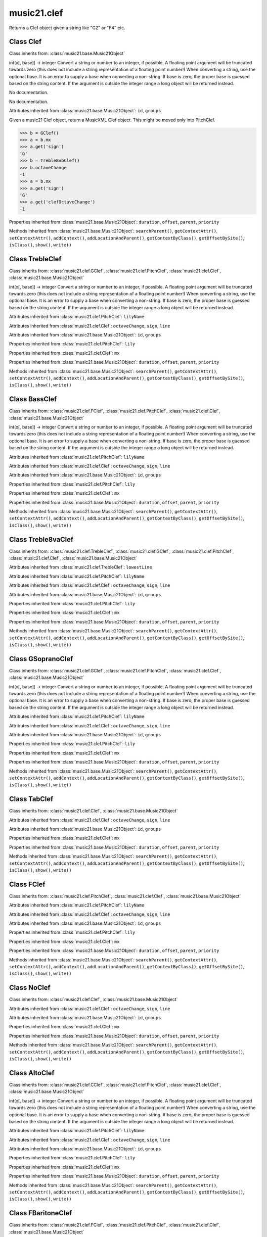 .. _moduleClef:

music21.clef
============

.. WARNING: DO NOT EDIT THIS FILE: AUTOMATICALLY GENERATED

.. module:: music21.clef

.. function:: standardClefFromXN()

Returns a Clef object given a string like "G2" or "F4" etc. 

Class Clef
----------

.. class:: Clef


    Class inherits from: :class:`music21.base.Music21Object`

    .. attribute:: octaveChange

    int(x[, base]) -> integer Convert a string or number to an integer, if possible.  A floating point argument will be truncated towards zero (this does not include a string representation of a floating point number!)  When converting a string, use the optional base.  It is an error to supply a base when converting a non-string.  If base is zero, the proper base is guessed based on the string content.  If the argument is outside the integer range a long object will be returned instead. 

    .. attribute:: sign

    No documentation. 

    .. attribute:: line

    No documentation. 

    Attributes inherited from :class:`music21.base.Music21Object`: ``id``, ``groups``

    .. attribute:: mx

    Given a music21 Clef object, return a MusicXML Clef object. This might be moved only into PitchClef. 

    >>> b = GClef()
    >>> a = b.mx
    >>> a.get('sign')
    'G' 
    >>> b = Treble8vbClef()
    >>> b.octaveChange
    -1 
    >>> a = b.mx
    >>> a.get('sign')
    'G' 
    >>> a.get('clefOctaveChange')
    -1 

    Properties inherited from :class:`music21.base.Music21Object`: ``duration``, ``offset``, ``parent``, ``priority``

    Methods inherited from :class:`music21.base.Music21Object`: ``searchParent()``, ``getContextAttr()``, ``setContextAttr()``, ``addContext()``, ``addLocationAndParent()``, ``getContextByClass()``, ``getOffsetBySite()``, ``isClass()``, ``show()``, ``write()``


Class TrebleClef
----------------

.. class:: TrebleClef


    Class inherits from: :class:`music21.clef.GClef`, :class:`music21.clef.PitchClef`, :class:`music21.clef.Clef`, :class:`music21.base.Music21Object`

    .. attribute:: lowestLine

    int(x[, base]) -> integer Convert a string or number to an integer, if possible.  A floating point argument will be truncated towards zero (this does not include a string representation of a floating point number!)  When converting a string, use the optional base.  It is an error to supply a base when converting a non-string.  If base is zero, the proper base is guessed based on the string content.  If the argument is outside the integer range a long object will be returned instead. 

    Attributes inherited from :class:`music21.clef.PitchClef`: ``lilyName``

    Attributes inherited from :class:`music21.clef.Clef`: ``octaveChange``, ``sign``, ``line``

    Attributes inherited from :class:`music21.base.Music21Object`: ``id``, ``groups``

    Properties inherited from :class:`music21.clef.PitchClef`: ``lily``

    Properties inherited from :class:`music21.clef.Clef`: ``mx``

    Properties inherited from :class:`music21.base.Music21Object`: ``duration``, ``offset``, ``parent``, ``priority``

    Methods inherited from :class:`music21.base.Music21Object`: ``searchParent()``, ``getContextAttr()``, ``setContextAttr()``, ``addContext()``, ``addLocationAndParent()``, ``getContextByClass()``, ``getOffsetBySite()``, ``isClass()``, ``show()``, ``write()``


Class BassClef
--------------

.. class:: BassClef


    Class inherits from: :class:`music21.clef.FClef`, :class:`music21.clef.PitchClef`, :class:`music21.clef.Clef`, :class:`music21.base.Music21Object`

    .. attribute:: lowestLine

    int(x[, base]) -> integer Convert a string or number to an integer, if possible.  A floating point argument will be truncated towards zero (this does not include a string representation of a floating point number!)  When converting a string, use the optional base.  It is an error to supply a base when converting a non-string.  If base is zero, the proper base is guessed based on the string content.  If the argument is outside the integer range a long object will be returned instead. 

    Attributes inherited from :class:`music21.clef.PitchClef`: ``lilyName``

    Attributes inherited from :class:`music21.clef.Clef`: ``octaveChange``, ``sign``, ``line``

    Attributes inherited from :class:`music21.base.Music21Object`: ``id``, ``groups``

    Properties inherited from :class:`music21.clef.PitchClef`: ``lily``

    Properties inherited from :class:`music21.clef.Clef`: ``mx``

    Properties inherited from :class:`music21.base.Music21Object`: ``duration``, ``offset``, ``parent``, ``priority``

    Methods inherited from :class:`music21.base.Music21Object`: ``searchParent()``, ``getContextAttr()``, ``setContextAttr()``, ``addContext()``, ``addLocationAndParent()``, ``getContextByClass()``, ``getOffsetBySite()``, ``isClass()``, ``show()``, ``write()``


Class Treble8vaClef
-------------------

.. class:: Treble8vaClef


    Class inherits from: :class:`music21.clef.TrebleClef`, :class:`music21.clef.GClef`, :class:`music21.clef.PitchClef`, :class:`music21.clef.Clef`, :class:`music21.base.Music21Object`

    Attributes inherited from :class:`music21.clef.TrebleClef`: ``lowestLine``

    Attributes inherited from :class:`music21.clef.PitchClef`: ``lilyName``

    Attributes inherited from :class:`music21.clef.Clef`: ``octaveChange``, ``sign``, ``line``

    Attributes inherited from :class:`music21.base.Music21Object`: ``id``, ``groups``

    Properties inherited from :class:`music21.clef.PitchClef`: ``lily``

    Properties inherited from :class:`music21.clef.Clef`: ``mx``

    Properties inherited from :class:`music21.base.Music21Object`: ``duration``, ``offset``, ``parent``, ``priority``

    Methods inherited from :class:`music21.base.Music21Object`: ``searchParent()``, ``getContextAttr()``, ``setContextAttr()``, ``addContext()``, ``addLocationAndParent()``, ``getContextByClass()``, ``getOffsetBySite()``, ``isClass()``, ``show()``, ``write()``


Class GSopranoClef
------------------

.. class:: GSopranoClef


    Class inherits from: :class:`music21.clef.GClef`, :class:`music21.clef.PitchClef`, :class:`music21.clef.Clef`, :class:`music21.base.Music21Object`

    .. attribute:: lowestLine

    int(x[, base]) -> integer Convert a string or number to an integer, if possible.  A floating point argument will be truncated towards zero (this does not include a string representation of a floating point number!)  When converting a string, use the optional base.  It is an error to supply a base when converting a non-string.  If base is zero, the proper base is guessed based on the string content.  If the argument is outside the integer range a long object will be returned instead. 

    Attributes inherited from :class:`music21.clef.PitchClef`: ``lilyName``

    Attributes inherited from :class:`music21.clef.Clef`: ``octaveChange``, ``sign``, ``line``

    Attributes inherited from :class:`music21.base.Music21Object`: ``id``, ``groups``

    Properties inherited from :class:`music21.clef.PitchClef`: ``lily``

    Properties inherited from :class:`music21.clef.Clef`: ``mx``

    Properties inherited from :class:`music21.base.Music21Object`: ``duration``, ``offset``, ``parent``, ``priority``

    Methods inherited from :class:`music21.base.Music21Object`: ``searchParent()``, ``getContextAttr()``, ``setContextAttr()``, ``addContext()``, ``addLocationAndParent()``, ``getContextByClass()``, ``getOffsetBySite()``, ``isClass()``, ``show()``, ``write()``


Class TabClef
-------------

.. class:: TabClef


    Class inherits from: :class:`music21.clef.Clef`, :class:`music21.base.Music21Object`

    Attributes inherited from :class:`music21.clef.Clef`: ``octaveChange``, ``sign``, ``line``

    Attributes inherited from :class:`music21.base.Music21Object`: ``id``, ``groups``

    Properties inherited from :class:`music21.clef.Clef`: ``mx``

    Properties inherited from :class:`music21.base.Music21Object`: ``duration``, ``offset``, ``parent``, ``priority``

    Methods inherited from :class:`music21.base.Music21Object`: ``searchParent()``, ``getContextAttr()``, ``setContextAttr()``, ``addContext()``, ``addLocationAndParent()``, ``getContextByClass()``, ``getOffsetBySite()``, ``isClass()``, ``show()``, ``write()``


Class FClef
-----------

.. class:: FClef


    Class inherits from: :class:`music21.clef.PitchClef`, :class:`music21.clef.Clef`, :class:`music21.base.Music21Object`

    Attributes inherited from :class:`music21.clef.PitchClef`: ``lilyName``

    Attributes inherited from :class:`music21.clef.Clef`: ``octaveChange``, ``sign``, ``line``

    Attributes inherited from :class:`music21.base.Music21Object`: ``id``, ``groups``

    Properties inherited from :class:`music21.clef.PitchClef`: ``lily``

    Properties inherited from :class:`music21.clef.Clef`: ``mx``

    Properties inherited from :class:`music21.base.Music21Object`: ``duration``, ``offset``, ``parent``, ``priority``

    Methods inherited from :class:`music21.base.Music21Object`: ``searchParent()``, ``getContextAttr()``, ``setContextAttr()``, ``addContext()``, ``addLocationAndParent()``, ``getContextByClass()``, ``getOffsetBySite()``, ``isClass()``, ``show()``, ``write()``


Class NoClef
------------

.. class:: NoClef


    Class inherits from: :class:`music21.clef.Clef`, :class:`music21.base.Music21Object`

    Attributes inherited from :class:`music21.clef.Clef`: ``octaveChange``, ``sign``, ``line``

    Attributes inherited from :class:`music21.base.Music21Object`: ``id``, ``groups``

    Properties inherited from :class:`music21.clef.Clef`: ``mx``

    Properties inherited from :class:`music21.base.Music21Object`: ``duration``, ``offset``, ``parent``, ``priority``

    Methods inherited from :class:`music21.base.Music21Object`: ``searchParent()``, ``getContextAttr()``, ``setContextAttr()``, ``addContext()``, ``addLocationAndParent()``, ``getContextByClass()``, ``getOffsetBySite()``, ``isClass()``, ``show()``, ``write()``


Class AltoClef
--------------

.. class:: AltoClef


    Class inherits from: :class:`music21.clef.CClef`, :class:`music21.clef.PitchClef`, :class:`music21.clef.Clef`, :class:`music21.base.Music21Object`

    .. attribute:: lowestLine

    int(x[, base]) -> integer Convert a string or number to an integer, if possible.  A floating point argument will be truncated towards zero (this does not include a string representation of a floating point number!)  When converting a string, use the optional base.  It is an error to supply a base when converting a non-string.  If base is zero, the proper base is guessed based on the string content.  If the argument is outside the integer range a long object will be returned instead. 

    Attributes inherited from :class:`music21.clef.PitchClef`: ``lilyName``

    Attributes inherited from :class:`music21.clef.Clef`: ``octaveChange``, ``sign``, ``line``

    Attributes inherited from :class:`music21.base.Music21Object`: ``id``, ``groups``

    Properties inherited from :class:`music21.clef.PitchClef`: ``lily``

    Properties inherited from :class:`music21.clef.Clef`: ``mx``

    Properties inherited from :class:`music21.base.Music21Object`: ``duration``, ``offset``, ``parent``, ``priority``

    Methods inherited from :class:`music21.base.Music21Object`: ``searchParent()``, ``getContextAttr()``, ``setContextAttr()``, ``addContext()``, ``addLocationAndParent()``, ``getContextByClass()``, ``getOffsetBySite()``, ``isClass()``, ``show()``, ``write()``


Class FBaritoneClef
-------------------

.. class:: FBaritoneClef


    Class inherits from: :class:`music21.clef.FClef`, :class:`music21.clef.PitchClef`, :class:`music21.clef.Clef`, :class:`music21.base.Music21Object`

    .. attribute:: lowestLine

    int(x[, base]) -> integer Convert a string or number to an integer, if possible.  A floating point argument will be truncated towards zero (this does not include a string representation of a floating point number!)  When converting a string, use the optional base.  It is an error to supply a base when converting a non-string.  If base is zero, the proper base is guessed based on the string content.  If the argument is outside the integer range a long object will be returned instead. 

    Attributes inherited from :class:`music21.clef.PitchClef`: ``lilyName``

    Attributes inherited from :class:`music21.clef.Clef`: ``octaveChange``, ``sign``, ``line``

    Attributes inherited from :class:`music21.base.Music21Object`: ``id``, ``groups``

    Properties inherited from :class:`music21.clef.PitchClef`: ``lily``

    Properties inherited from :class:`music21.clef.Clef`: ``mx``

    Properties inherited from :class:`music21.base.Music21Object`: ``duration``, ``offset``, ``parent``, ``priority``

    Methods inherited from :class:`music21.base.Music21Object`: ``searchParent()``, ``getContextAttr()``, ``setContextAttr()``, ``addContext()``, ``addLocationAndParent()``, ``getContextByClass()``, ``getOffsetBySite()``, ``isClass()``, ``show()``, ``write()``


Class Treble8vbClef
-------------------

.. class:: Treble8vbClef


    Class inherits from: :class:`music21.clef.TrebleClef`, :class:`music21.clef.GClef`, :class:`music21.clef.PitchClef`, :class:`music21.clef.Clef`, :class:`music21.base.Music21Object`

    Attributes inherited from :class:`music21.clef.TrebleClef`: ``lowestLine``

    Attributes inherited from :class:`music21.clef.PitchClef`: ``lilyName``

    Attributes inherited from :class:`music21.clef.Clef`: ``octaveChange``, ``sign``, ``line``

    Attributes inherited from :class:`music21.base.Music21Object`: ``id``, ``groups``

    Properties inherited from :class:`music21.clef.PitchClef`: ``lily``

    Properties inherited from :class:`music21.clef.Clef`: ``mx``

    Properties inherited from :class:`music21.base.Music21Object`: ``duration``, ``offset``, ``parent``, ``priority``

    Methods inherited from :class:`music21.base.Music21Object`: ``searchParent()``, ``getContextAttr()``, ``setContextAttr()``, ``addContext()``, ``addLocationAndParent()``, ``getContextByClass()``, ``getOffsetBySite()``, ``isClass()``, ``show()``, ``write()``


Class PercussionClef
--------------------

.. class:: PercussionClef


    Class inherits from: :class:`music21.clef.Clef`, :class:`music21.base.Music21Object`

    Attributes inherited from :class:`music21.clef.Clef`: ``octaveChange``, ``sign``, ``line``

    Attributes inherited from :class:`music21.base.Music21Object`: ``id``, ``groups``

    Properties inherited from :class:`music21.clef.Clef`: ``mx``

    Properties inherited from :class:`music21.base.Music21Object`: ``duration``, ``offset``, ``parent``, ``priority``

    Methods inherited from :class:`music21.base.Music21Object`: ``searchParent()``, ``getContextAttr()``, ``setContextAttr()``, ``addContext()``, ``addLocationAndParent()``, ``getContextByClass()``, ``getOffsetBySite()``, ``isClass()``, ``show()``, ``write()``


Class FrenchViolinClef
----------------------

.. class:: FrenchViolinClef


    Class inherits from: :class:`music21.clef.GClef`, :class:`music21.clef.PitchClef`, :class:`music21.clef.Clef`, :class:`music21.base.Music21Object`

    .. attribute:: lowestLine

    int(x[, base]) -> integer Convert a string or number to an integer, if possible.  A floating point argument will be truncated towards zero (this does not include a string representation of a floating point number!)  When converting a string, use the optional base.  It is an error to supply a base when converting a non-string.  If base is zero, the proper base is guessed based on the string content.  If the argument is outside the integer range a long object will be returned instead. 

    Attributes inherited from :class:`music21.clef.PitchClef`: ``lilyName``

    Attributes inherited from :class:`music21.clef.Clef`: ``octaveChange``, ``sign``, ``line``

    Attributes inherited from :class:`music21.base.Music21Object`: ``id``, ``groups``

    Properties inherited from :class:`music21.clef.PitchClef`: ``lily``

    Properties inherited from :class:`music21.clef.Clef`: ``mx``

    Properties inherited from :class:`music21.base.Music21Object`: ``duration``, ``offset``, ``parent``, ``priority``

    Methods inherited from :class:`music21.base.Music21Object`: ``searchParent()``, ``getContextAttr()``, ``setContextAttr()``, ``addContext()``, ``addLocationAndParent()``, ``getContextByClass()``, ``getOffsetBySite()``, ``isClass()``, ``show()``, ``write()``


Class GClef
-----------

.. class:: GClef


    Class inherits from: :class:`music21.clef.PitchClef`, :class:`music21.clef.Clef`, :class:`music21.base.Music21Object`

    Attributes inherited from :class:`music21.clef.PitchClef`: ``lilyName``

    Attributes inherited from :class:`music21.clef.Clef`: ``octaveChange``, ``sign``, ``line``

    Attributes inherited from :class:`music21.base.Music21Object`: ``id``, ``groups``

    Properties inherited from :class:`music21.clef.PitchClef`: ``lily``

    Properties inherited from :class:`music21.clef.Clef`: ``mx``

    Properties inherited from :class:`music21.base.Music21Object`: ``duration``, ``offset``, ``parent``, ``priority``

    Methods inherited from :class:`music21.base.Music21Object`: ``searchParent()``, ``getContextAttr()``, ``setContextAttr()``, ``addContext()``, ``addLocationAndParent()``, ``getContextByClass()``, ``getOffsetBySite()``, ``isClass()``, ``show()``, ``write()``


Class Bass8vbClef
-----------------

.. class:: Bass8vbClef


    Class inherits from: :class:`music21.clef.FClef`, :class:`music21.clef.PitchClef`, :class:`music21.clef.Clef`, :class:`music21.base.Music21Object`

    .. attribute:: lowestLine

    int(x[, base]) -> integer Convert a string or number to an integer, if possible.  A floating point argument will be truncated towards zero (this does not include a string representation of a floating point number!)  When converting a string, use the optional base.  It is an error to supply a base when converting a non-string.  If base is zero, the proper base is guessed based on the string content.  If the argument is outside the integer range a long object will be returned instead. 

    Attributes inherited from :class:`music21.clef.PitchClef`: ``lilyName``

    Attributes inherited from :class:`music21.clef.Clef`: ``octaveChange``, ``sign``, ``line``

    Attributes inherited from :class:`music21.base.Music21Object`: ``id``, ``groups``

    Properties inherited from :class:`music21.clef.PitchClef`: ``lily``

    Properties inherited from :class:`music21.clef.Clef`: ``mx``

    Properties inherited from :class:`music21.base.Music21Object`: ``duration``, ``offset``, ``parent``, ``priority``

    Methods inherited from :class:`music21.base.Music21Object`: ``searchParent()``, ``getContextAttr()``, ``setContextAttr()``, ``addContext()``, ``addLocationAndParent()``, ``getContextByClass()``, ``getOffsetBySite()``, ``isClass()``, ``show()``, ``write()``


Class TenorClef
---------------

.. class:: TenorClef


    Class inherits from: :class:`music21.clef.CClef`, :class:`music21.clef.PitchClef`, :class:`music21.clef.Clef`, :class:`music21.base.Music21Object`

    .. attribute:: lowestLine

    int(x[, base]) -> integer Convert a string or number to an integer, if possible.  A floating point argument will be truncated towards zero (this does not include a string representation of a floating point number!)  When converting a string, use the optional base.  It is an error to supply a base when converting a non-string.  If base is zero, the proper base is guessed based on the string content.  If the argument is outside the integer range a long object will be returned instead. 

    Attributes inherited from :class:`music21.clef.PitchClef`: ``lilyName``

    Attributes inherited from :class:`music21.clef.Clef`: ``octaveChange``, ``sign``, ``line``

    Attributes inherited from :class:`music21.base.Music21Object`: ``id``, ``groups``

    Properties inherited from :class:`music21.clef.PitchClef`: ``lily``

    Properties inherited from :class:`music21.clef.Clef`: ``mx``

    Properties inherited from :class:`music21.base.Music21Object`: ``duration``, ``offset``, ``parent``, ``priority``

    Methods inherited from :class:`music21.base.Music21Object`: ``searchParent()``, ``getContextAttr()``, ``setContextAttr()``, ``addContext()``, ``addLocationAndParent()``, ``getContextByClass()``, ``getOffsetBySite()``, ``isClass()``, ``show()``, ``write()``


Class SopranoClef
-----------------

.. class:: SopranoClef


    Class inherits from: :class:`music21.clef.CClef`, :class:`music21.clef.PitchClef`, :class:`music21.clef.Clef`, :class:`music21.base.Music21Object`

    .. attribute:: lowestLine

    int(x[, base]) -> integer Convert a string or number to an integer, if possible.  A floating point argument will be truncated towards zero (this does not include a string representation of a floating point number!)  When converting a string, use the optional base.  It is an error to supply a base when converting a non-string.  If base is zero, the proper base is guessed based on the string content.  If the argument is outside the integer range a long object will be returned instead. 

    Attributes inherited from :class:`music21.clef.PitchClef`: ``lilyName``

    Attributes inherited from :class:`music21.clef.Clef`: ``octaveChange``, ``sign``, ``line``

    Attributes inherited from :class:`music21.base.Music21Object`: ``id``, ``groups``

    Properties inherited from :class:`music21.clef.PitchClef`: ``lily``

    Properties inherited from :class:`music21.clef.Clef`: ``mx``

    Properties inherited from :class:`music21.base.Music21Object`: ``duration``, ``offset``, ``parent``, ``priority``

    Methods inherited from :class:`music21.base.Music21Object`: ``searchParent()``, ``getContextAttr()``, ``setContextAttr()``, ``addContext()``, ``addLocationAndParent()``, ``getContextByClass()``, ``getOffsetBySite()``, ``isClass()``, ``show()``, ``write()``


Class CBaritoneClef
-------------------

.. class:: CBaritoneClef


    Class inherits from: :class:`music21.clef.CClef`, :class:`music21.clef.PitchClef`, :class:`music21.clef.Clef`, :class:`music21.base.Music21Object`

    .. attribute:: lowestLine

    int(x[, base]) -> integer Convert a string or number to an integer, if possible.  A floating point argument will be truncated towards zero (this does not include a string representation of a floating point number!)  When converting a string, use the optional base.  It is an error to supply a base when converting a non-string.  If base is zero, the proper base is guessed based on the string content.  If the argument is outside the integer range a long object will be returned instead. 

    Attributes inherited from :class:`music21.clef.PitchClef`: ``lilyName``

    Attributes inherited from :class:`music21.clef.Clef`: ``octaveChange``, ``sign``, ``line``

    Attributes inherited from :class:`music21.base.Music21Object`: ``id``, ``groups``

    Properties inherited from :class:`music21.clef.PitchClef`: ``lily``

    Properties inherited from :class:`music21.clef.Clef`: ``mx``

    Properties inherited from :class:`music21.base.Music21Object`: ``duration``, ``offset``, ``parent``, ``priority``

    Methods inherited from :class:`music21.base.Music21Object`: ``searchParent()``, ``getContextAttr()``, ``setContextAttr()``, ``addContext()``, ``addLocationAndParent()``, ``getContextByClass()``, ``getOffsetBySite()``, ``isClass()``, ``show()``, ``write()``


Class PitchClef
---------------

.. class:: PitchClef


    Class inherits from: :class:`music21.clef.Clef`, :class:`music21.base.Music21Object`

    .. attribute:: lilyName

    str(object) -> string Return a nice string representation of the object. If the argument is a string, the return value is the same object. 

    Attributes inherited from :class:`music21.clef.Clef`: ``octaveChange``, ``sign``, ``line``

    Attributes inherited from :class:`music21.base.Music21Object`: ``id``, ``groups``

    .. attribute:: lily

    No documentation. 

    Properties inherited from :class:`music21.clef.Clef`: ``mx``

    Properties inherited from :class:`music21.base.Music21Object`: ``duration``, ``offset``, ``parent``, ``priority``

    Methods inherited from :class:`music21.base.Music21Object`: ``searchParent()``, ``getContextAttr()``, ``setContextAttr()``, ``addContext()``, ``addLocationAndParent()``, ``getContextByClass()``, ``getOffsetBySite()``, ``isClass()``, ``show()``, ``write()``


Class SubBassClef
-----------------

.. class:: SubBassClef


    Class inherits from: :class:`music21.clef.FClef`, :class:`music21.clef.PitchClef`, :class:`music21.clef.Clef`, :class:`music21.base.Music21Object`

    .. attribute:: lowestLine

    int(x[, base]) -> integer Convert a string or number to an integer, if possible.  A floating point argument will be truncated towards zero (this does not include a string representation of a floating point number!)  When converting a string, use the optional base.  It is an error to supply a base when converting a non-string.  If base is zero, the proper base is guessed based on the string content.  If the argument is outside the integer range a long object will be returned instead. 

    Attributes inherited from :class:`music21.clef.PitchClef`: ``lilyName``

    Attributes inherited from :class:`music21.clef.Clef`: ``octaveChange``, ``sign``, ``line``

    Attributes inherited from :class:`music21.base.Music21Object`: ``id``, ``groups``

    Properties inherited from :class:`music21.clef.PitchClef`: ``lily``

    Properties inherited from :class:`music21.clef.Clef`: ``mx``

    Properties inherited from :class:`music21.base.Music21Object`: ``duration``, ``offset``, ``parent``, ``priority``

    Methods inherited from :class:`music21.base.Music21Object`: ``searchParent()``, ``getContextAttr()``, ``setContextAttr()``, ``addContext()``, ``addLocationAndParent()``, ``getContextByClass()``, ``getOffsetBySite()``, ``isClass()``, ``show()``, ``write()``


Class Bass8vaClef
-----------------

.. class:: Bass8vaClef


    Class inherits from: :class:`music21.clef.FClef`, :class:`music21.clef.PitchClef`, :class:`music21.clef.Clef`, :class:`music21.base.Music21Object`

    .. attribute:: lowestLine

    int(x[, base]) -> integer Convert a string or number to an integer, if possible.  A floating point argument will be truncated towards zero (this does not include a string representation of a floating point number!)  When converting a string, use the optional base.  It is an error to supply a base when converting a non-string.  If base is zero, the proper base is guessed based on the string content.  If the argument is outside the integer range a long object will be returned instead. 

    Attributes inherited from :class:`music21.clef.PitchClef`: ``lilyName``

    Attributes inherited from :class:`music21.clef.Clef`: ``octaveChange``, ``sign``, ``line``

    Attributes inherited from :class:`music21.base.Music21Object`: ``id``, ``groups``

    Properties inherited from :class:`music21.clef.PitchClef`: ``lily``

    Properties inherited from :class:`music21.clef.Clef`: ``mx``

    Properties inherited from :class:`music21.base.Music21Object`: ``duration``, ``offset``, ``parent``, ``priority``

    Methods inherited from :class:`music21.base.Music21Object`: ``searchParent()``, ``getContextAttr()``, ``setContextAttr()``, ``addContext()``, ``addLocationAndParent()``, ``getContextByClass()``, ``getOffsetBySite()``, ``isClass()``, ``show()``, ``write()``


Class CClef
-----------

.. class:: CClef


    Class inherits from: :class:`music21.clef.PitchClef`, :class:`music21.clef.Clef`, :class:`music21.base.Music21Object`

    Attributes inherited from :class:`music21.clef.PitchClef`: ``lilyName``

    Attributes inherited from :class:`music21.clef.Clef`: ``octaveChange``, ``sign``, ``line``

    Attributes inherited from :class:`music21.base.Music21Object`: ``id``, ``groups``

    Properties inherited from :class:`music21.clef.PitchClef`: ``lily``

    Properties inherited from :class:`music21.clef.Clef`: ``mx``

    Properties inherited from :class:`music21.base.Music21Object`: ``duration``, ``offset``, ``parent``, ``priority``

    Methods inherited from :class:`music21.base.Music21Object`: ``searchParent()``, ``getContextAttr()``, ``setContextAttr()``, ``addContext()``, ``addLocationAndParent()``, ``getContextByClass()``, ``getOffsetBySite()``, ``isClass()``, ``show()``, ``write()``


Class MezzoSopranoClef
----------------------

.. class:: MezzoSopranoClef


    Class inherits from: :class:`music21.clef.CClef`, :class:`music21.clef.PitchClef`, :class:`music21.clef.Clef`, :class:`music21.base.Music21Object`

    .. attribute:: lowestLine

    int(x[, base]) -> integer Convert a string or number to an integer, if possible.  A floating point argument will be truncated towards zero (this does not include a string representation of a floating point number!)  When converting a string, use the optional base.  It is an error to supply a base when converting a non-string.  If base is zero, the proper base is guessed based on the string content.  If the argument is outside the integer range a long object will be returned instead. 

    Attributes inherited from :class:`music21.clef.PitchClef`: ``lilyName``

    Attributes inherited from :class:`music21.clef.Clef`: ``octaveChange``, ``sign``, ``line``

    Attributes inherited from :class:`music21.base.Music21Object`: ``id``, ``groups``

    Properties inherited from :class:`music21.clef.PitchClef`: ``lily``

    Properties inherited from :class:`music21.clef.Clef`: ``mx``

    Properties inherited from :class:`music21.base.Music21Object`: ``duration``, ``offset``, ``parent``, ``priority``

    Methods inherited from :class:`music21.base.Music21Object`: ``searchParent()``, ``getContextAttr()``, ``setContextAttr()``, ``addContext()``, ``addLocationAndParent()``, ``getContextByClass()``, ``getOffsetBySite()``, ``isClass()``, ``show()``, ``write()``


